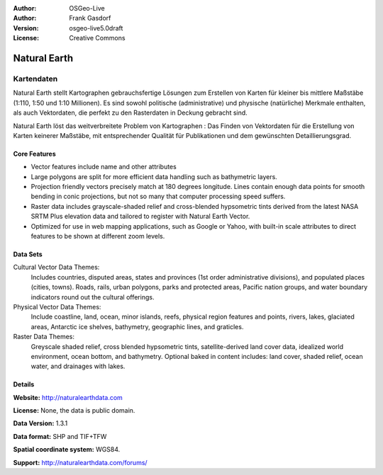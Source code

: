:Author: OSGeo-Live
:Author: Frank Gasdorf
:Version: osgeo-live5.0draft
:License: Creative Commons

.. _naturalearth-overview:

.. image:: ../../images/project_logos/logo-naturalearth.png
  :scale: 100 %
  :alt: project logo
  :align: right
  :target: http://www.naturalearthdata.com/


Natural Earth
=============

Kartendaten
~~~~~~~~~~~

Natural Earth stellt Kartographen gebrauchsfertige Lösungen zum Erstellen von Karten für kleiner bis mittlere Maßstäbe (1:110, 1:50 und 1:10 Millionen). Es sind sowohl politische (administrative) und physische (natürliche) Merkmale enthalten, als auch Vektordaten, die perfekt zu den Rasterdaten in Deckung gebracht sind.

Natural Earth löst das weitverbreitete Problem von Kartographen : Das Finden von Vektordaten für die Erstellung von Karten keinerer Maßstäbe, mit entsprechender Qualität für Publikationen und dem gewünschten Detaillierungsgrad.

.. image:: ../../images/screenshots/1024x768/naturalearth.png
  :scale: 55 %
  :alt: natural earth screenshot
  :align: right

Core Features
-------------

* Vector features include name and other attributes        
* Large polygons are split for more efficient data handling such as bathymetric layers.   
* Projection friendly vectors precisely match at 180 degrees longitude. Lines contain enough data  points for smooth bending in conic projections, but not so many that computer processing speed suffers.
* Raster data includes grayscale-shaded relief and cross-blended hypsometric tints derived from the latest NASA SRTM Plus elevation data and tailored to register with Natural Earth Vector.
* Optimized for use in web mapping applications, such as Google or Yahoo, with built-in scale attributes to direct features to be shown at different zoom levels.


Data Sets
---------

Cultural Vector Data Themes:
  Includes countries, disputed areas, states and provinces (1st order administrative divisions), and populated places (cities, towns). Roads, rails, urban polygons, parks and protected areas, Pacific nation groups, and water boundary indicators round out the cultural offerings.

Physical Vector Data Themes:
  Include coastline, land, ocean, minor islands, reefs, physical region features and points, rivers, lakes, glaciated areas, Antarctic ice shelves, bathymetry, geographic lines, and graticles.

Raster Data Themes:
  Greyscale shaded relief, cross blended hypsometric tints, satellite-derived land cover data, idealized world environment, ocean bottom, and bathymetry. Optional baked in content includes: land cover, shaded relief, ocean water, and drainages with lakes.


Details
-------

**Website:** http://naturalearthdata.com

**License:** None, the data is public domain.

**Data Version:** 1.3.1

**Data format:** SHP and TIF+TFW

**Spatial coordinate system:** WGS84.

**Support:** http://naturalearthdata.com/forums/

